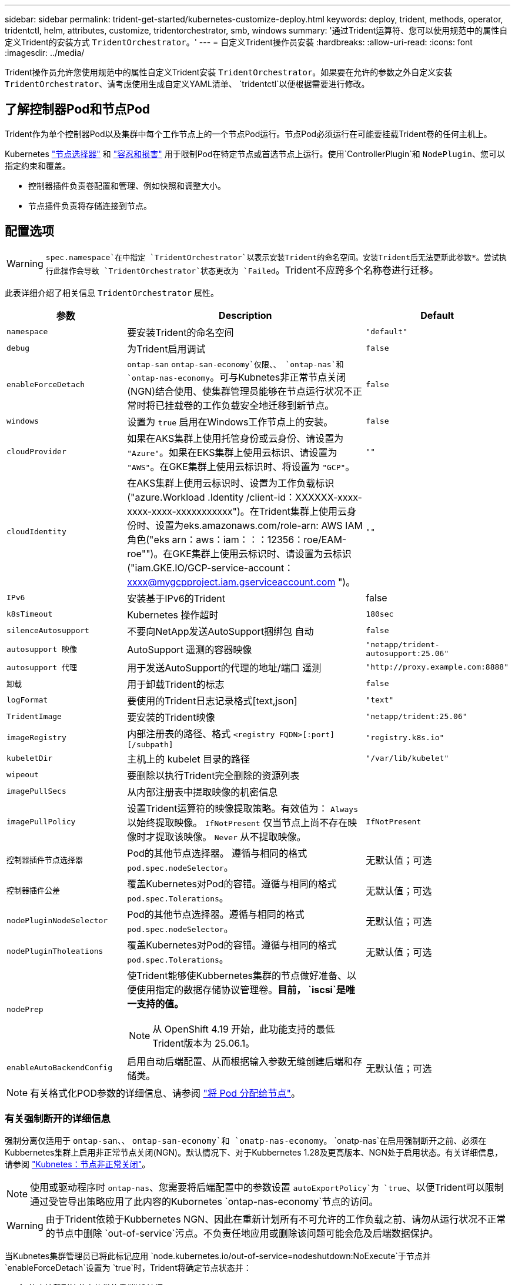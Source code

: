 ---
sidebar: sidebar 
permalink: trident-get-started/kubernetes-customize-deploy.html 
keywords: deploy, trident, methods, operator, tridentctl, helm, attributes, customize, tridentorchestrator, smb, windows 
summary: '通过Trident运算符、您可以使用规范中的属性自定义Trident的安装方式 `TridentOrchestrator`。' 
---
= 自定义Trident操作员安装
:hardbreaks:
:allow-uri-read: 
:icons: font
:imagesdir: ../media/


[role="lead"]
Trident操作员允许您使用规范中的属性自定义Trident安装 `TridentOrchestrator`。如果要在允许的参数之外自定义安装 `TridentOrchestrator`、请考虑使用生成自定义YAML清单、 `tridentctl`以便根据需要进行修改。



== 了解控制器Pod和节点Pod

Trident作为单个控制器Pod以及集群中每个工作节点上的一个节点Pod运行。节点Pod必须运行在可能要挂载Trident卷的任何主机上。

Kubernetes link:https://kubernetes.io/docs/concepts/scheduling-eviction/assign-pod-node/["节点选择器"^] 和 link:https://kubernetes.io/docs/concepts/scheduling-eviction/taint-and-toleration/["容忍和损害"^] 用于限制Pod在特定节点或首选节点上运行。使用`ControllerPlugin`和 `NodePlugin`、您可以指定约束和覆盖。

* 控制器插件负责卷配置和管理、例如快照和调整大小。
* 节点插件负责将存储连接到节点。




== 配置选项


WARNING: `spec.namespace`在中指定 `TridentOrchestrator`以表示安装Trident的命名空间。安装Trident后无法更新此参数*。尝试执行此操作会导致 `TridentOrchestrator`状态更改为 `Failed`。Trident不应跨多个名称卷进行迁移。

此表详细介绍了相关信息 `TridentOrchestrator` 属性。

[cols="1,2,1"]
|===
| 参数 | Description | Default 


| `namespace` | 要安装Trident的命名空间 | `"default"` 


| `debug` | 为Trident启用调试 | `false` 


| `enableForceDetach` | `ontap-san` `ontap-san-economy`仅限、、 `ontap-nas`和 `ontap-nas-economy`。可与Kubnetes非正常节点关闭(NGN)结合使用、使集群管理员能够在节点运行状况不正常时将已挂载卷的工作负载安全地迁移到新节点。 | `false` 


| `windows` | 设置为 `true` 启用在Windows工作节点上的安装。 | `false` 


| `cloudProvider`  a| 
如果在AKS集群上使用托管身份或云身份、请设置为 `"Azure"`。如果在EKS集群上使用云标识、请设置为 `"AWS"`。在GKE集群上使用云标识时、将设置为 `"GCP"`。
| `""` 


| `cloudIdentity`  a| 
在AKS集群上使用云标识时、设置为工作负载标识("azure.Workload .Identity /client-id：XXXXXX-xxxx-xxxx-xxxx-xxxxxxxxxxx")。在Trident集群上使用云身份时、设置为eks.amazonaws.com/role-arn: AWS IAM角色("eks arn：aws：iam：：：12356：roe/EAM-roe"")。在GKE集群上使用云标识时、请设置为云标识("iam.GKE.IO/GCP-service-account：xxxx@mygcpproject.iam.gserviceaccount.com ")。
| `""` 


| `IPv6` | 安装基于IPv6的Trident | false 


| `k8sTimeout` | Kubernetes 操作超时 | `180sec` 


| `silenceAutosupport` | 不要向NetApp发送AutoSupport捆绑包
自动 | `false` 


| `autosupport 映像` | AutoSupport 遥测的容器映像 | `"netapp/trident-autosupport:25.06"` 


| `autosupport 代理` | 用于发送AutoSupport的代理的地址/端口
遥测 | `"http://proxy.example.com:8888"` 


| `卸载` | 用于卸载Trident的标志 | `false` 


| `logFormat` | 要使用的Trident日志记录格式[text,json] | `"text"` 


| `TridentImage` | 要安装的Trident映像 | `"netapp/trident:25.06"` 


| `imageRegistry` | 内部注册表的路径、格式
`<registry FQDN>[:port][/subpath]` | `"registry.k8s.io"` 


| `kubeletDir` | 主机上的 kubelet 目录的路径 | `"/var/lib/kubelet"` 


| `wipeout` | 要删除以执行Trident完全删除的资源列表 |  


| `imagePullSecs` | 从内部注册表中提取映像的机密信息 |  


| `imagePullPolicy` | 设置Trident运算符的映像提取策略。有效值为：
`Always` 以始终提取映像。
`IfNotPresent` 仅当节点上尚不存在映像时才提取该映像。
`Never` 从不提取映像。 | `IfNotPresent` 


| `控制器插件节点选择器` | Pod的其他节点选择器。	遵循与相同的格式 `pod.spec.nodeSelector`。 | 无默认值；可选 


| `控制器插件公差` | 覆盖Kubernetes对Pod的容错。遵循与相同的格式 `pod.spec.Tolerations`。 | 无默认值；可选 


| `nodePluginNodeSelector` | Pod的其他节点选择器。遵循与相同的格式 `pod.spec.nodeSelector`。 | 无默认值；可选 


| `nodePluginTholeations` | 覆盖Kubernetes对Pod的容错。遵循与相同的格式 `pod.spec.Tolerations`。 | 无默认值；可选 


| `nodePrep`  a| 
使Trident能够使Kubbernetes集群的节点做好准备、以便使用指定的数据存储协议管理卷。*目前， `iscsi`是唯一支持的值。*


NOTE: 从 OpenShift 4.19 开始，此功能支持的最低Trident版本为 25.06.1。
|  


| `enableAutoBackendConfig` | 启用自动后端配置、从而根据输入参数无缝创建后端和存储类。 | 无默认值；可选 
|===

NOTE: 有关格式化POD参数的详细信息、请参阅 link:https://kubernetes.io/docs/concepts/scheduling-eviction/assign-pod-node/["将 Pod 分配给节点"^]。



=== 有关强制断开的详细信息

强制分离仅适用于 `ontap-san`、、 `ontap-san-economy`和 `onatp-nas-economy`。 `onatp-nas`在启用强制断开之前、必须在Kubbernetes集群上启用非正常节点关闭(NGN)。默认情况下、对于Kubbernetes 1.28及更高版本、NGN处于启用状态。有关详细信息，请参阅 link:https://kubernetes.io/docs/concepts/cluster-administration/node-shutdown/#non-graceful-node-shutdown["Kubnetes：节点非正常关闭"^]。


NOTE: 使用或驱动程序时 `ontap-nas`、您需要将后端配置中的参数设置 `autoExportPolicy`为 `true`、以便Trident可以限制通过受管导出策略应用了此内容的Kubornetes `ontap-nas-economy`节点的访问。


WARNING: 由于Trident依赖于Kubbernetes NGN、因此在重新计划所有不可允许的工作负载之前、请勿从运行状况不正常的节点中删除 `out-of-service`污点。不负责任地应用或删除该问题可能会危及后端数据保护。

当Kubnetes集群管理员已将此标记应用 `node.kubernetes.io/out-of-service=nodeshutdown:NoExecute`于节点并 `enableForceDetach`设置为 `true`时，Trident将确定节点状态并：

. 停止挂载到该节点的卷的后端I/O访问。
. 将Trident节点对象标记为 `dirty`(对于新出版物不安全)。
+

NOTE: Trident控制器将拒绝新的发布卷请求，直到节点被Trident节点POD重新认定(标记为后)为止 `dirty`。使用挂载的PVC计划的任何工作负载(即使在集群节点运行状况良好且已准备就绪之后)都将无法接受、直到Trident能够验证该节点 `clean`(对于新发布的产品来说是安全的)。



在恢复节点运行状况并删除此污染后、Trident将：

. 确定并清除节点上陈旧的已发布路径。
. 如果此节点处于某个 `cleanable`状态(已删除服务中断、并且此节点处于 `Ready`状态)、并且所有陈旧的已发布路径均已清理、则Trident会将此节点重新提交为、并允许新的已发布卷访问此节点 `clean`。




== 配置示例

您可以使用中的属性 <<配置选项>> 定义时 `TridentOrchestrator` 自定义安装。

.基本自定义配置
[%collapsible]
====
此示例在运行命令后创建 `cat deploy/crds/tridentorchestrator_cr_imagepullsecrets.yaml`、表示基本的自定义安装：

[source, yaml]
----
apiVersion: trident.netapp.io/v1
kind: TridentOrchestrator
metadata:
  name: trident
spec:
  debug: true
  namespace: trident
  imagePullSecrets:
  - thisisasecret
----
====
.节点选择器
[%collapsible]
====
此示例将安装具有节点选择器的Trident。

[source, yaml]
----
apiVersion: trident.netapp.io/v1
kind: TridentOrchestrator
metadata:
  name: trident
spec:
  debug: true
  namespace: trident
  controllerPluginNodeSelector:
    nodetype: master
  nodePluginNodeSelector:
    storage: netapp
----
====
.Windows工作节点
[%collapsible]
====
此示例在运行命令后创建 `cat deploy/crds/tridentorchestrator_cr.yaml`、用于在Windows工作节点上安装Trident。

[source, yaml]
----
apiVersion: trident.netapp.io/v1
kind: TridentOrchestrator
metadata:
  name: trident
spec:
  debug: true
  namespace: trident
  windows: true
----
====
.AKS集群上的受管身份
[%collapsible]
====
此示例将安装Trident以在AKS集群上启用受管身份。

[source, yaml]
----
apiVersion: trident.netapp.io/v1
kind: TridentOrchestrator
metadata:
  name: trident
spec:
  debug: true
  namespace: trident
  cloudProvider: "Azure"
----
====
.AKS集群上的云身份
[%collapsible]
====
此示例将在AKS集群上安装Trident以与云标识结合使用。

[source, yaml]
----
apiVersion: trident.netapp.io/v1
kind: TridentOrchestrator
metadata:
  name: trident
spec:
  debug: true
  namespace: trident
  cloudProvider: "Azure"
  cloudIdentity: 'azure.workload.identity/client-id: xxxxxxxx-xxxx-xxxx-xxxx-xxxxxxxxxxx'

----
====
.EKS集群上的云身份
[%collapsible]
====
此示例将在AKS集群上安装Trident以与云标识结合使用。

[source, yaml]
----
apiVersion: trident.netapp.io/v1
kind: TridentOrchestrator
metadata:
  name: trident
spec:
  debug: true
  namespace: trident
  cloudProvider: "AWS"
  cloudIdentity: "'eks.amazonaws.com/role-arn: arn:aws:iam::123456:role/trident-role'"
----
====
.适用于GKE的云身份
[%collapsible]
====
此示例将在GKE集群上安装Trident以与云标识结合使用。

[source, yaml]
----
apiVersion: trident.netapp.io/v1
kind: TridentBackendConfig
metadata:
  name: backend-tbc-gcp-gcnv
spec:
  version: 1
  storageDriverName: google-cloud-netapp-volumes
  projectNumber: '012345678901'
  network: gcnv-network
  location: us-west2
  serviceLevel: Premium
  storagePool: pool-premium1
----
====